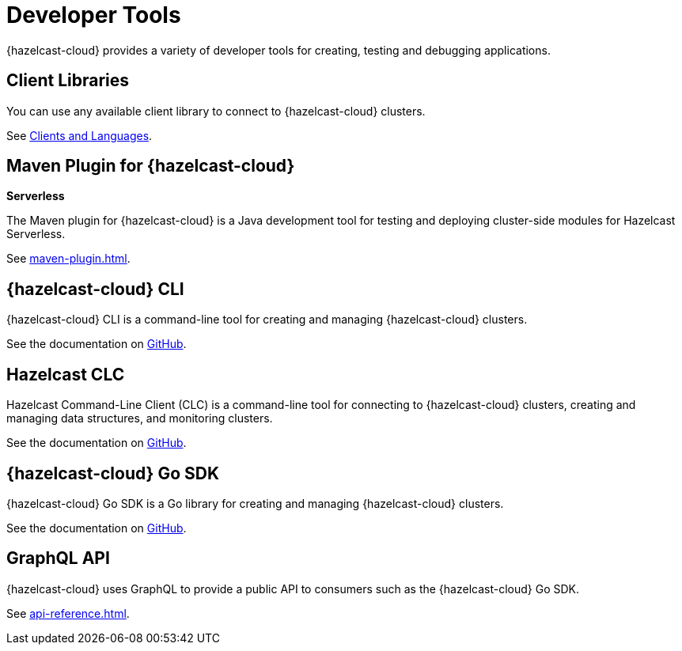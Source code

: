 = Developer Tools
:description: {hazelcast-cloud} provides a variety of developer tools for creating, testing and debugging applications.

{description}

== Client Libraries

You can use any available client library to connect to {hazelcast-cloud} clusters.

See link:https://hazelcast.com/clients/[Clients and Languages].

== Maven Plugin for {hazelcast-cloud}
[.serverless]*Serverless*

The Maven plugin for {hazelcast-cloud} is a Java development tool for testing and deploying cluster-side modules for Hazelcast Serverless.

See xref:maven-plugin.adoc[].

== {hazelcast-cloud} CLI

{hazelcast-cloud} CLI is a command-line tool for creating and managing {hazelcast-cloud} clusters.

See the documentation on link:{page-url-github-cloud-cli}[GitHub].

== Hazelcast CLC

Hazelcast Command-Line Client (CLC) is a command-line tool for connecting to {hazelcast-cloud} clusters, creating and managing data structures, and monitoring clusters.

See the documentation on link:https://github.com/hazelcast/hazelcast-commandline-client[GitHub].

== {hazelcast-cloud} Go SDK

{hazelcast-cloud} Go SDK is a Go library for creating and managing {hazelcast-cloud} clusters.

See the documentation on link:{page-url-github-go-sdk}[GitHub].

== GraphQL API

{hazelcast-cloud} uses GraphQL to provide a public API to consumers such as the {hazelcast-cloud} Go SDK.

See xref:api-reference.adoc[].
